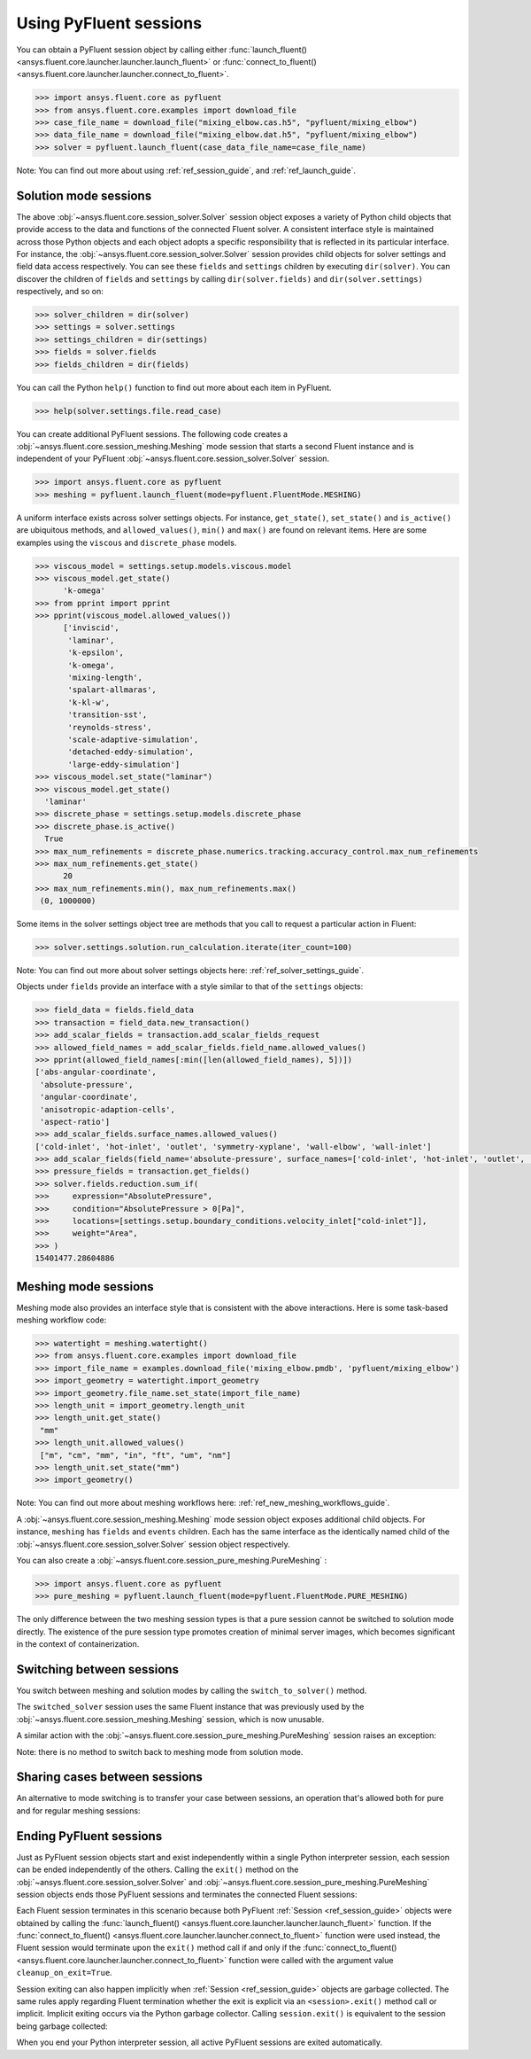 .. _ref_session_guide:

.. vale Google.Spacing = NO

Using PyFluent sessions
=======================

You can obtain a PyFluent session object by calling either :func:`launch_fluent()
<ansys.fluent.core.launcher.launcher.launch_fluent>` or :func:`connect_to_fluent() <ansys.fluent.core.launcher.launcher.connect_to_fluent>`. 


.. code:: python

  >>> import ansys.fluent.core as pyfluent
  >>> from ansys.fluent.core.examples import download_file
  >>> case_file_name = download_file("mixing_elbow.cas.h5", "pyfluent/mixing_elbow")
  >>> data_file_name = download_file("mixing_elbow.dat.h5", "pyfluent/mixing_elbow")
  >>> solver = pyfluent.launch_fluent(case_data_file_name=case_file_name)


Note: You can find out more about using :ref:`ref_session_guide`, and :ref:`ref_launch_guide`.


Solution mode sessions
----------------------

The above :obj:`~ansys.fluent.core.session_solver.Solver` session object exposes a variety of Python child objects that provide access to the data
and functions of the connected Fluent solver. A consistent interface style is maintained across those Python objects
and each object adopts a specific responsibility that is reflected in its particular interface. For instance,
the :obj:`~ansys.fluent.core.session_solver.Solver` session provides child objects for solver settings and field data access respectively.
You can see these ``fields`` and ``settings`` children by executing ``dir(solver)``. You can discover the
children of ``fields`` and ``settings`` by calling ``dir(solver.fields)`` and ``dir(solver.settings)`` respectively,
and so on:

.. code:: python

  >>> solver_children = dir(solver)
  >>> settings = solver.settings
  >>> settings_children = dir(settings)
  >>> fields = solver.fields
  >>> fields_children = dir(fields)


You can call the Python ``help()`` function to find out more about each item in PyFluent. 

.. code:: python

  >>> help(solver.settings.file.read_case)


You can create additional PyFluent sessions. The following code creates a :obj:`~ansys.fluent.core.session_meshing.Meshing` mode
session that starts a second Fluent instance and is independent of your PyFluent :obj:`~ansys.fluent.core.session_solver.Solver` session.

.. code:: python

  >>> import ansys.fluent.core as pyfluent
  >>> meshing = pyfluent.launch_fluent(mode=pyfluent.FluentMode.MESHING)


A uniform interface exists across solver settings objects. For instance,
``get_state()``, ``set_state()`` and ``is_active()`` are ubiquitous methods,
and ``allowed_values()``, ``min()`` and ``max()`` are found on relevant items.
Here are some examples using the ``viscous`` and ``discrete_phase`` models.

.. code:: python

  >>> viscous_model = settings.setup.models.viscous.model
  >>> viscous_model.get_state()
	'k-omega'
  >>> from pprint import pprint
  >>> pprint(viscous_model.allowed_values())
	['inviscid',
	 'laminar',
	 'k-epsilon',
	 'k-omega',
	 'mixing-length',
	 'spalart-allmaras',
	 'k-kl-w',
	 'transition-sst',
	 'reynolds-stress',
	 'scale-adaptive-simulation',
	 'detached-eddy-simulation',
	 'large-eddy-simulation']
  >>> viscous_model.set_state("laminar")
  >>> viscous_model.get_state()
    'laminar'
  >>> discrete_phase = settings.setup.models.discrete_phase
  >>> discrete_phase.is_active()
    True
  >>> max_num_refinements = discrete_phase.numerics.tracking.accuracy_control.max_num_refinements
  >>> max_num_refinements.get_state()
	20
  >>> max_num_refinements.min(), max_num_refinements.max()
   (0, 1000000)
  

Some items in the solver settings object tree are methods that you call to request a particular
action in Fluent:

.. code:: python

  >>> solver.settings.solution.run_calculation.iterate(iter_count=100)


Note: You can find out more about solver settings objects here:
:ref:`ref_solver_settings_guide`. 

Objects under ``fields`` provide an interface with a style similar to
that of the ``settings`` objects:

.. code:: python

  >>> field_data = fields.field_data
  >>> transaction = field_data.new_transaction()
  >>> add_scalar_fields = transaction.add_scalar_fields_request
  >>> allowed_field_names = add_scalar_fields.field_name.allowed_values()
  >>> pprint(allowed_field_names[:min([len(allowed_field_names), 5])])
  ['abs-angular-coordinate',
   'absolute-pressure',
   'angular-coordinate',
   'anisotropic-adaption-cells',
   'aspect-ratio']
  >>> add_scalar_fields.surface_names.allowed_values()
  ['cold-inlet', 'hot-inlet', 'outlet', 'symmetry-xyplane', 'wall-elbow', 'wall-inlet']
  >>> add_scalar_fields(field_name='absolute-pressure', surface_names=['cold-inlet', 'hot-inlet', 'outlet', 'symmetry-xyplane', 'wall-elbow', 'wall-inlet'])
  >>> pressure_fields = transaction.get_fields()
  >>> solver.fields.reduction.sum_if(
  >>>     expression="AbsolutePressure",
  >>>     condition="AbsolutePressure > 0[Pa]",
  >>>     locations=[settings.setup.boundary_conditions.velocity_inlet["cold-inlet"]],
  >>>     weight="Area",
  >>> )
  15401477.28604886


Meshing mode sessions
---------------------

Meshing mode also provides an interface style that is consistent with the above interactions. Here is some
task-based meshing workflow code:

.. code:: python

  >>> watertight = meshing.watertight()
  >>> from ansys.fluent.core.examples import download_file
  >>> import_file_name = examples.download_file('mixing_elbow.pmdb', 'pyfluent/mixing_elbow')
  >>> import_geometry = watertight.import_geometry
  >>> import_geometry.file_name.set_state(import_file_name)
  >>> length_unit = import_geometry.length_unit
  >>> length_unit.get_state()
   "mm"
  >>> length_unit.allowed_values()
   ["m", "cm", "mm", "in", "ft", "um", "nm"]
  >>> length_unit.set_state("mm")
  >>> import_geometry()


Note: You can find out more about meshing workflows here:
:ref:`ref_new_meshing_workflows_guide`.

A :obj:`~ansys.fluent.core.session_meshing.Meshing` mode session object exposes additional child objects. For instance, ``meshing``
has ``fields`` and ``events`` children. Each has the same interface as the identically named
child of the :obj:`~ansys.fluent.core.session_solver.Solver` session object respectively.

You can also create a :obj:`~ansys.fluent.core.session_pure_meshing.PureMeshing` :


.. code:: python

  >>> import ansys.fluent.core as pyfluent
  >>> pure_meshing = pyfluent.launch_fluent(mode=pyfluent.FluentMode.PURE_MESHING)


The only difference between the two meshing session types is that a pure session cannot be
switched to solution mode directly. The existence of the pure session type promotes creation
of minimal server images, which becomes significant in the context of containerization.


Switching between sessions
--------------------------

You switch between meshing and solution modes by calling the ``switch_to_solver()`` method.

.. code:: python
  >>> switched_solver = meshing.switch_to_solver()


The ``switched_solver`` session uses the same Fluent instance that was previously used by the
:obj:`~ansys.fluent.core.session_meshing.Meshing` session, which is now unusable.

A similar action with the :obj:`~ansys.fluent.core.session_pure_meshing.PureMeshing` session raises an exception:

.. code:: python
  >>> failed_solver = pure_meshing.switch_to_solver() # raises an AttributeError!


Note: there is no method to switch back to meshing mode from solution mode.


Sharing cases between sessions
------------------------------

An alternative to mode switching is to transfer your case between sessions, an operation
that's allowed both for pure and for regular meshing sessions:

.. code:: python
  >>> pure_meshing.transfer_mesh_to_solvers(solvers=[solver, switched_solver])

Ending PyFluent sessions
------------------------

Just as PyFluent session objects start and exist independently within a single Python interpreter session,
each session can be ended independently of the others. Calling the ``exit()`` method on the :obj:`~ansys.fluent.core.session_solver.Solver` and
:obj:`~ansys.fluent.core.session_pure_meshing.PureMeshing` session objects ends those PyFluent sessions and terminates the connected Fluent sessions:

.. code:: python
  >>> solver.exit()
  >>> pure_meshing.exit()


Each Fluent session terminates in this scenario because both PyFluent :ref:`Session <ref_session_guide>` objects were obtained by
calling the :func:`launch_fluent() <ansys.fluent.core.launcher.launcher.launch_fluent>` function. If the :func:`connect_to_fluent() <ansys.fluent.core.launcher.launcher.connect_to_fluent>` function were used instead, the
Fluent session would terminate upon the ``exit()`` method call if and only if the :func:`connect_to_fluent() <ansys.fluent.core.launcher.launcher.connect_to_fluent>`
function were called with the argument value ``cleanup_on_exit=True``.

Session exiting can also happen implicitly when :ref:`Session <ref_session_guide>` objects are garbage collected. The same rules apply
regarding Fluent termination whether the exit is explicit via an ``<session>.exit()`` method call or implicit.
Implicit exiting occurs via the Python garbage collector. Calling ``session.exit()`` is equivalent to the session
being garbage collected:

.. code:: python
  >>> def run_solver():
  >>>     solver = pyfluent.launch_fluent()
  >>>     # <insert some PyFluent solver actions>
  >>>     # solver is exited at the end of the function

When you end your Python interpreter session, all active PyFluent sessions are exited automatically.
